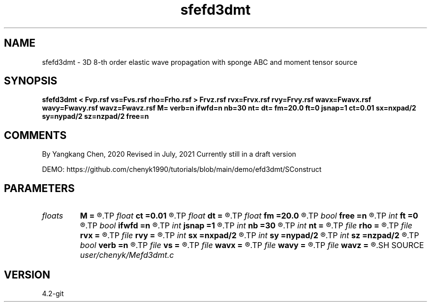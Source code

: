 .TH sfefd3dmt 1  "APRIL 2023" Madagascar "Madagascar Manuals"
.SH NAME
sfefd3dmt \- 3D 8-th order elastic wave propagation with sponge ABC and moment tensor source
.SH SYNOPSIS
.B sfefd3dmt < Fvp.rsf vs=Fvs.rsf rho=Frho.rsf > Frvz.rsf rvx=Frvx.rsf rvy=Frvy.rsf wavx=Fwavx.rsf wavy=Fwavy.rsf wavz=Fwavz.rsf M= verb=n ifwfd=n nb=30 nt= dt= fm=20.0 ft=0 jsnap=1 ct=0.01 sx=nxpad/2 sy=nypad/2 sz=nzpad/2 free=n
.SH COMMENTS
By Yangkang Chen, 2020
Revised in July, 2021
Currently still in a draft version

DEMO:
https://github.com/chenyk1990/tutorials/blob/main/demo/efd3dmt/SConstruct

.SH PARAMETERS
.PD 0
.TP
.I floats 
.B M
.B =
.R  	 [9]
.TP
.I float  
.B ct
.B =0.01
.R  	for absorbing boundary
.TP
.I float  
.B dt
.B =
.R  	time sampling interval
.TP
.I float  
.B fm
.B =20.0
.R  	dominant freq of Ricker wavelet
.TP
.I bool   
.B free
.B =n
.R  [y/n]	if free surface
.TP
.I int    
.B ft
.B =0
.R  	first recorded time
.TP
.I bool   
.B ifwfd
.B =n
.R  [y/n]	if output wavefield
.TP
.I int    
.B jsnap
.B =1
.R  	interval for snapshots
.TP
.I int    
.B nb
.B =30
.R  	thickness of ABC layer
.TP
.I int    
.B nt
.B =
.R  	number of time steps
.TP
.I file   
.B rho
.B =
.R  	auxiliary input file name
.TP
.I file   
.B rvx
.B =
.R  	auxiliary output file name
.TP
.I file   
.B rvy
.B =
.R  	auxiliary output file name
.TP
.I int    
.B sx
.B =nxpad/2
.R  
.TP
.I int    
.B sy
.B =nypad/2
.R  
.TP
.I int    
.B sz
.B =nzpad/2
.R  
.TP
.I bool   
.B verb
.B =n
.R  [y/n]	verbosity
.TP
.I file   
.B vs
.B =
.R  	auxiliary input file name
.TP
.I file   
.B wavx
.B =
.R  	auxiliary output file name
.TP
.I file   
.B wavy
.B =
.R  	auxiliary output file name
.TP
.I file   
.B wavz
.B =
.R  	auxiliary output file name
.SH SOURCE
.I user/chenyk/Mefd3dmt.c
.SH VERSION
4.2-git
